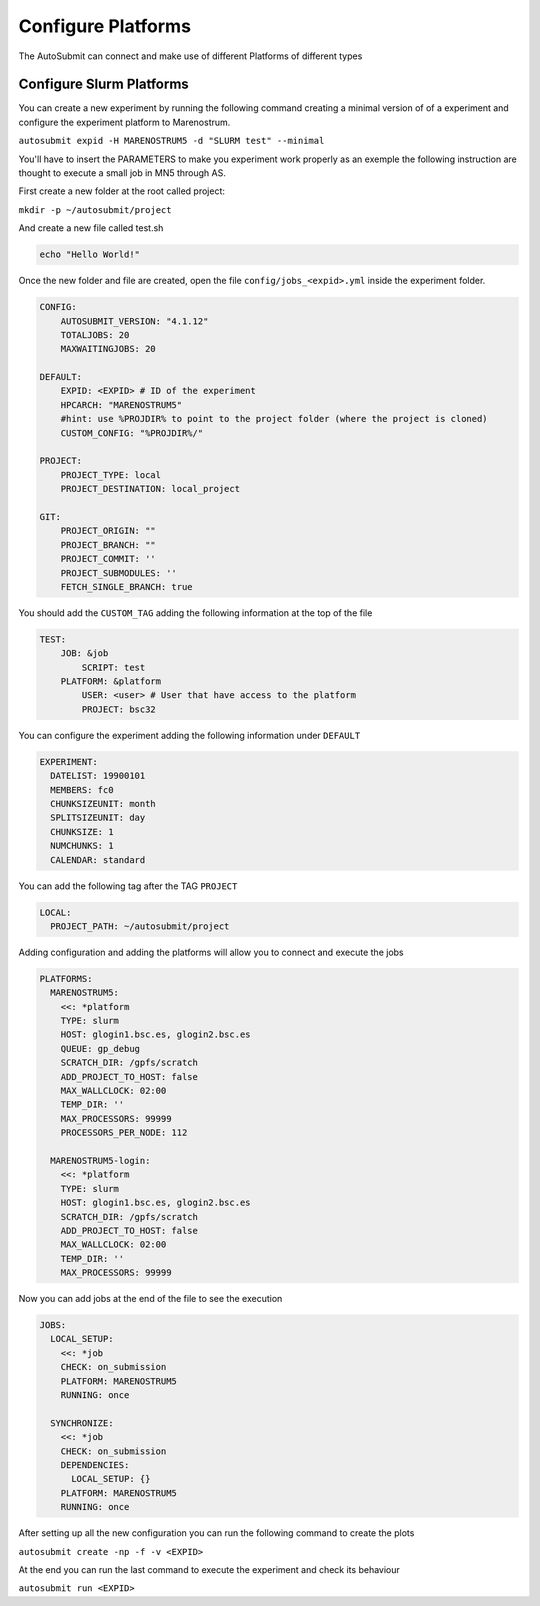 Configure Platforms
=====================

The AutoSubmit can connect and make use of different Platforms of different types


Configure Slurm Platforms
----------------------------

You can create a new experiment by running the following command creating a minimal version of of a experiment
and configure the experiment platform to Marenostrum.

``autosubmit expid -H MARENOSTRUM5 -d "SLURM test" --minimal``

You'll have to insert the PARAMETERS to make you experiment work properly as an exemple the following
instruction are thought to execute a small job in MN5 through AS.

First create a new folder at the root called project:

``mkdir -p ~/autosubmit/project``

And create a new file called test.sh

.. code-block:: yaml

    echo "Hello World!"

Once the new folder and file are created, open the file ``config/jobs_<expid>.yml`` inside the experiment folder.

.. code-block:: yaml

    CONFIG:
        AUTOSUBMIT_VERSION: "4.1.12"
        TOTALJOBS: 20
        MAXWAITINGJOBS: 20

    DEFAULT:
        EXPID: <EXPID> # ID of the experiment
        HPCARCH: "MARENOSTRUM5"
        #hint: use %PROJDIR% to point to the project folder (where the project is cloned)
        CUSTOM_CONFIG: "%PROJDIR%/"

    PROJECT:
        PROJECT_TYPE: local
        PROJECT_DESTINATION: local_project

    GIT:
        PROJECT_ORIGIN: ""
        PROJECT_BRANCH: ""
        PROJECT_COMMIT: ''
        PROJECT_SUBMODULES: ''
        FETCH_SINGLE_BRANCH: true

You should add the ``CUSTOM_TAG`` adding the following information at the top of the file

.. code-block:: yaml

    TEST:
        JOB: &job
            SCRIPT: test
        PLATFORM: &platform
            USER: <user> # User that have access to the platform
            PROJECT: bsc32

You can configure the experiment adding the following information under ``DEFAULT``

.. code-block:: yaml

    EXPERIMENT:
      DATELIST: 19900101
      MEMBERS: fc0
      CHUNKSIZEUNIT: month
      SPLITSIZEUNIT: day
      CHUNKSIZE: 1
      NUMCHUNKS: 1
      CALENDAR: standard


You can add the following tag after the TAG ``PROJECT``

.. code-block:: yaml

    LOCAL:
      PROJECT_PATH: ~/autosubmit/project

Adding configuration and adding the platforms will allow you to connect and execute the jobs

.. code-block:: yaml

    PLATFORMS:
      MARENOSTRUM5:
        <<: *platform
        TYPE: slurm
        HOST: glogin1.bsc.es, glogin2.bsc.es
        QUEUE: gp_debug
        SCRATCH_DIR: /gpfs/scratch
        ADD_PROJECT_TO_HOST: false
        MAX_WALLCLOCK: 02:00
        TEMP_DIR: ''
        MAX_PROCESSORS: 99999
        PROCESSORS_PER_NODE: 112

      MARENOSTRUM5-login:
        <<: *platform
        TYPE: slurm
        HOST: glogin1.bsc.es, glogin2.bsc.es
        SCRATCH_DIR: /gpfs/scratch
        ADD_PROJECT_TO_HOST: false
        MAX_WALLCLOCK: 02:00
        TEMP_DIR: ''
        MAX_PROCESSORS: 99999

Now you can add jobs at the end of the file to see the execution

.. code-block:: yaml

    JOBS:
      LOCAL_SETUP:
        <<: *job
        CHECK: on_submission
        PLATFORM: MARENOSTRUM5
        RUNNING: once

      SYNCHRONIZE:
        <<: *job
        CHECK: on_submission
        DEPENDENCIES:
          LOCAL_SETUP: {}
        PLATFORM: MARENOSTRUM5
        RUNNING: once

After setting up all the new configuration you can run the following command to create the plots

``autosubmit create -np -f -v <EXPID>``

At the end you can run the last command to execute the experiment and check its behaviour

``autosubmit run <EXPID>``